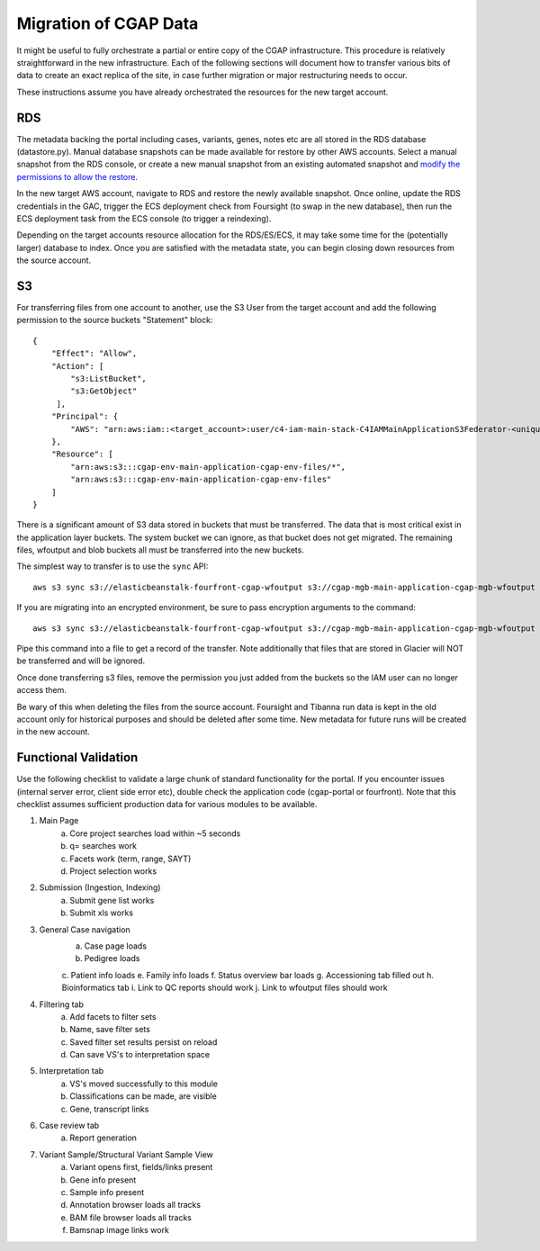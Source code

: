 ######################
Migration of CGAP Data
######################

It might be useful to fully orchestrate a partial or entire copy
of the CGAP infrastructure. This procedure is relatively straightforward
in the new infrastructure. Each of the following sections will document how
to transfer various bits of data to create an exact replica of the site, in case
further migration or major restructuring needs to occur.

These instructions assume you have already orchestrated the resources for
the new target account.


===
RDS
===

The metadata backing the portal including cases, variants, genes, notes etc are
all stored in the RDS database (datastore.py). Manual database snapshots can
be made available for restore by other AWS accounts. Select a manual snapshot
from the RDS console, or create a new manual snapshot from an existing automated
snapshot and `modify the permissions to allow the restore <https://aws.amazon.com/premiumsupport/knowledge-center/rds-snapshots-share-account/>`_.

In the new target AWS account, navigate to RDS and restore the newly available
snapshot. Once online, update the RDS credentials in the GAC, trigger the
ECS deployment check from Foursight (to swap in the new database), then run the
ECS deployment task from the ECS console (to trigger a reindexing).

Depending on the target accounts resource allocation for the RDS/ES/ECS, it may
take some time for the (potentially larger) database to index. Once you are
satisfied with the metadata state, you can begin closing down resources from
the source account.

==
S3
==

For transferring files from one account to another, use the S3 User
from the target account and add the following permission to the source
buckets "Statement" block::

    {
        "Effect": "Allow",
        "Action": [
            "s3:ListBucket",
            "s3:GetObject"
         ],
        "Principal": {
            "AWS": "arn:aws:iam::<target_account>:user/c4-iam-main-stack-C4IAMMainApplicationS3Federator-<unique_id>"
        },
        "Resource": [
            "arn:aws:s3:::cgap-env-main-application-cgap-env-files/*",
            "arn:aws:s3:::cgap-env-main-application-cgap-env-files"
        ]
    }

There is a significant amount of S3 data stored in buckets that must be transferred.
The data that is most critical exist in the application layer buckets. The system
bucket we can ignore, as that bucket does not get migrated. The remaining files,
wfoutput and blob buckets all must be transferred into the new buckets.

The simplest way to transfer is to use the ``sync`` API::

    aws s3 sync s3://elasticbeanstalk-fourfront-cgap-wfoutput s3://cgap-mgb-main-application-cgap-mgb-wfoutput

If you are migrating into an encrypted environment, be sure to pass encryption
arguments to the command::

    aws s3 sync s3://elasticbeanstalk-fourfront-cgap-wfoutput s3://cgap-mgb-main-application-cgap-mgb-wfoutput --sse aws:kms --sse-kms-key-id $S3_ENCRYPT_KEY_ID

Pipe this command into a file to get a record of the transfer. Note additionally
that files that are stored in Glacier will NOT be transferred and will be ignored.

Once done transferring s3 files, remove the permission you just added from the
buckets so the IAM user can no longer access them.

Be wary of this when deleting the files from the source account. Foursight and
Tibanna run data is kept in the old account only for historical purposes and
should be deleted after some time. New metadata for future runs will be created
in the new account.

=====================
Functional Validation
=====================

Use the following checklist to validate a large chunk of standard functionality for
the portal. If you encounter issues (internal server error, client side error etc), double
check the application code (cgap-portal or fourfront). Note that this checklist assumes
sufficient production data for various modules to be available.

1. Main Page
    a. Core project searches load within ~5 seconds
    b. q= searches work
    c. Facets work (term, range, SAYT)
    d. Project selection works
2. Submission (Ingestion, Indexing)
    a. Submit gene list works
    b. Submit xls works
3. General Case navigation
    a. Case page loads
    b. Pedigree loads
    c. Patient info loads
    e. Family info loads
    f. Status overview bar loads
    g. Accessioning tab filled out
    h. Bioinformatics tab
    i. Link to QC reports should work
    j. Link to wfoutput files should work
4. Filtering tab
    a. Add facets to filter sets
    b. Name, save filter sets
    c. Saved filter set results persist on reload
    d. Can save VS's to interpretation space
5. Interpretation tab
    a. VS's moved successfully to this module
    b. Classifications can be made, are visible
    c. Gene, transcript links
6. Case review tab
    a. Report generation
7. Variant Sample/Structural Variant Sample View
    a. Variant opens first, fields/links present
    b. Gene info present
    c. Sample info present
    d. Annotation browser loads all tracks
    e. BAM file browser loads all tracks
    f. Bamsnap image links work
